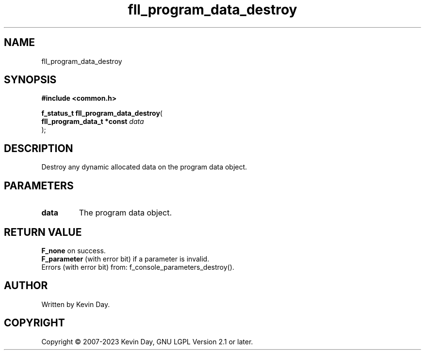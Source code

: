 .TH fll_program_data_destroy "3" "July 2023" "FLL - Featureless Linux Library 0.6.6" "Library Functions"
.SH "NAME"
fll_program_data_destroy
.SH SYNOPSIS
.nf
.B #include <common.h>
.sp
\fBf_status_t fll_program_data_destroy\fP(
    \fBfll_program_data_t *const \fP\fIdata\fP
);
.fi
.SH DESCRIPTION
.PP
Destroy any dynamic allocated data on the program data object.
.SH PARAMETERS
.TP
.B data
The program data object.

.SH RETURN VALUE
.PP
\fBF_none\fP on success.
.br
\fBF_parameter\fP (with error bit) if a parameter is invalid.
.br
Errors (with error bit) from: f_console_parameters_destroy().
.SH AUTHOR
Written by Kevin Day.
.SH COPYRIGHT
.PP
Copyright \(co 2007-2023 Kevin Day, GNU LGPL Version 2.1 or later.
